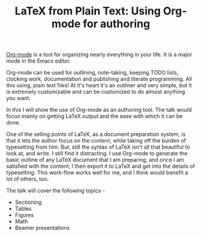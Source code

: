 #+TITLE: LaTeX from Plain Text: Using Org-mode for authoring

[[http://orgmode.org][Org-mode]] is a tool for organizing nearly everything in your life.  It
is a major mode in the Emacs editor. 

Org-mode can be used for outlining, note-taking, keeping TODO lists,
clocking work, documentation and publishing and literate programming.
All this using, plain text files!  At it's heart it's an outliner and
very simple, but it is extremely customizable and can be customized to
do almost anything you want. 

In this I will show the use of Org-mode as an authoring tool.  The
talk would focus mainly on getting LaTeX output and the ease with
which it can be done.  

One of the selling points of LaTeX, as a document preparation system,
is that it lets the author focus on the content, while taking off the
burden of typesetting from him.  But, still the syntax of LaTeX isn't
all that beautiful to look at, and write.  I still find it
distracting.  I use Org-mode to generate the basic outline of
any LaTeX document that I am preparing, and once I am satisfied with
the content, I then export it to LaTeX and get into the details of
typesetting.  This work-flow works well for me, and I think would
benefit a lot of others, too. 

The talk will cover the following topics -

- Sectioning
- Tables
- Figures
- Math
- Beamer presentations
